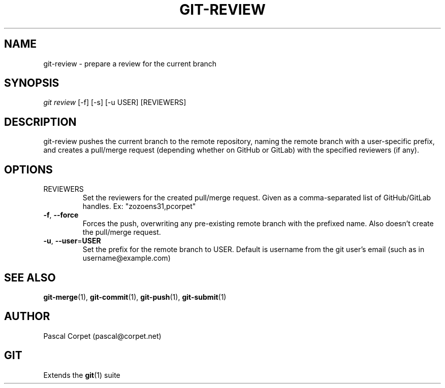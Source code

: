.TH GIT-REVIEW 1 "18 May 2021" "1.0" "Git Manual"
.SH NAME
git-review \- prepare a review for the current branch
.SH SYNOPSIS
\fIgit review\fR [-f] [-s] [-u USER] [REVIEWERS]
.SH DESCRIPTION
git-review pushes the current branch to the remote repository, naming the remote branch with a user-specific prefix, and creates a pull/merge request (depending whether on GitHub or GitLab) with the specified reviewers (if any).
.SH OPTIONS
.TP
REVIEWERS
Set the reviewers for the created pull/merge request. Given as a comma-separated list of GitHub/GitLab handles. Ex: "zozoens31,pcorpet"
.TP
.BR \-f ", " \-\-force\fR
Forces the push, overwriting any pre-existing remote branch with the prefixed name.
Also doesn't create the pull/merge request.
.TP
.BR \-u ", " \-\-user = USER\fR
Set the prefix for the remote branch to USER. Default is username from the git user's email (such as in username@example.com)
.SH SEE ALSO
\fBgit-merge\fR(1), \fBgit-commit\fR(1), \fBgit-push\fR(1), \fBgit-submit\fR(1)
.SH AUTHOR
Pascal Corpet (pascal@corpet.net)
.SH GIT
Extends the \fBgit\fR(1) suite
